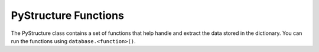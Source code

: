 PyStructure Functions
---------------------
The PyStructure class contains a set of functions that help handle and extract the data stored in the dictionary.
You can run the functions using ``database.<function>()``.

.. function:: database.get_coordinates(center = None)

   A function extracting the rightasencion and declination coordinates. If center coordinate is provided, the ra and dec coordimnates are returned as offset in arcsec.

   :param center: optional reference coordinate (e.g., ``"13:29:52.7 47:11:43"``). If provided, the returned values will represent the offset in arccsec with respect to this coordinate.
   :type center: str
   :return: ``ra``, ``dec`` ; two 1D arrays, one for the rightasencion and on for the declination.
   :rtype: np.array


.. function:: database.quickplot_2Dmap(line, s = 50, cmap = None)

    A function that generates a plot showing the integarted intensities of a user defined line.

    :param line: Name of the line in the PyStructure, e.g. "12CO21".
    :type line: str
    :param s: Marker size. User needs to vary if points do overlap or if there is too much space between the scatter points.
    :type s: int
    :param cmap: Colormap, default is "RdYlBu_r"
    :type cmap: int
    :return: 2D scatter plot illustrating the integrated intensities.

.. function:: database.get_vaxis(get_shuff = False)

    A function extracting the spectral velocities

    :param get_shuff: If ``True``, return the shuffled spectral axis.
    :type center: bool
    :return: ``vaxis`` ; 1D arrays with the spectral axis values.
    :rtype: np.array
